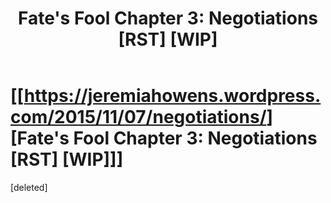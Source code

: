 #+TITLE: Fate's Fool Chapter 3: Negotiations [RST] [WIP]

* [[https://jeremiahowens.wordpress.com/2015/11/07/negotiations/][Fate's Fool Chapter 3: Negotiations [RST] [WIP]]]
:PROPERTIES:
:Score: 1
:DateUnix: 1446864787.0
:DateShort: 2015-Nov-07
:END:
[deleted]

